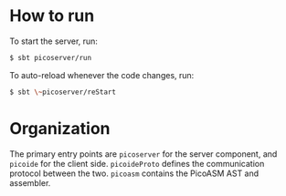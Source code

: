* How to run

To start the server, run:

#+BEGIN_SRC bash
$ sbt picoserver/run
#+END_SRC

To auto-reload whenever the code changes, run:

#+BEGIN_SRC bash
$ sbt \~picoserver/reStart
#+END_SRC

* Organization

The primary entry points are ~picoserver~ for the server component, and ~picoide~
for the client side. ~picoideProto~ defines the communication protocol between
the two. ~picoasm~ contains the PicoASM AST and assembler.
